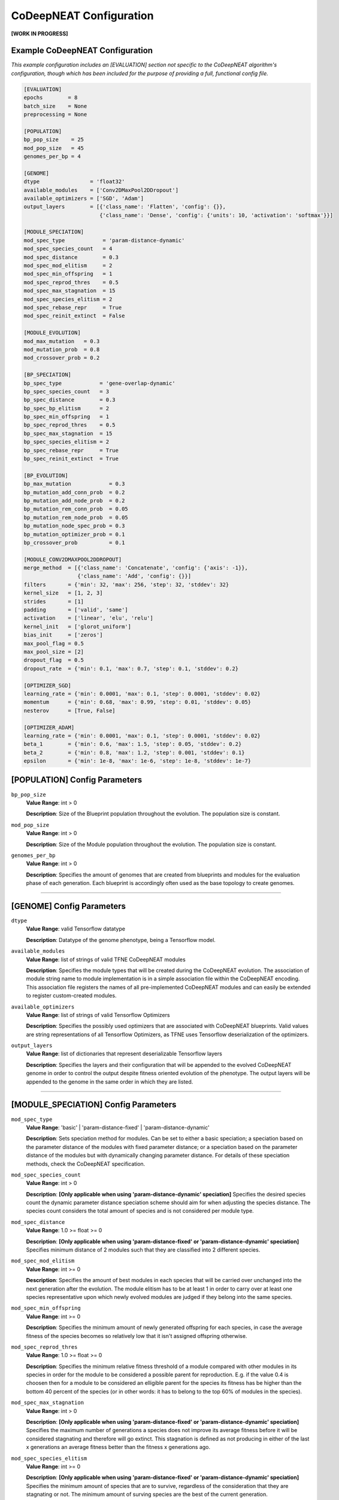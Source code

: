CoDeepNEAT Configuration
========================

**[WORK IN PROGRESS]**

Example CoDeepNEAT Configuration
--------------------------------

*This example configuration includes an [EVALUATION] section not specific to the CoDeepNEAT algorithm's configuration, though which has been included for the purpose of providing a full, functional config file.*

.. code-block:: cfg

   [EVALUATION]
   epochs        = 8
   batch_size    = None
   preprocessing = None

   [POPULATION]
   bp_pop_size    = 25
   mod_pop_size   = 45
   genomes_per_bp = 4

   [GENOME]
   dtype                = 'float32'
   available_modules    = ['Conv2DMaxPool2DDropout']
   available_optimizers = ['SGD', 'Adam']
   output_layers        = [{'class_name': 'Flatten', 'config': {}},
                           {'class_name': 'Dense', 'config': {'units': 10, 'activation': 'softmax'}}]

   [MODULE_SPECIATION]
   mod_spec_type            = 'param-distance-dynamic'
   mod_spec_species_count   = 4
   mod_spec_distance        = 0.3
   mod_spec_mod_elitism     = 2
   mod_spec_min_offspring   = 1
   mod_spec_reprod_thres    = 0.5
   mod_spec_max_stagnation  = 15
   mod_spec_species_elitism = 2
   mod_spec_rebase_repr     = True
   mod_spec_reinit_extinct  = False

   [MODULE_EVOLUTION]
   mod_max_mutation   = 0.3
   mod_mutation_prob  = 0.8
   mod_crossover_prob = 0.2

   [BP_SPECIATION]
   bp_spec_type            = 'gene-overlap-dynamic'
   bp_spec_species_count   = 3
   bp_spec_distance        = 0.3
   bp_spec_bp_elitism      = 2
   bp_spec_min_offspring   = 1
   bp_spec_reprod_thres    = 0.5
   bp_spec_max_stagnation  = 15
   bp_spec_species_elitism = 2
   bp_spec_rebase_repr     = True
   bp_spec_reinit_extinct  = True

   [BP_EVOLUTION]
   bp_max_mutation            = 0.3
   bp_mutation_add_conn_prob  = 0.2
   bp_mutation_add_node_prob  = 0.2
   bp_mutation_rem_conn_prob  = 0.05
   bp_mutation_rem_node_prob  = 0.05
   bp_mutation_node_spec_prob = 0.3
   bp_mutation_optimizer_prob = 0.1
   bp_crossover_prob          = 0.1

   [MODULE_CONV2DMAXPOOL2DDROPOUT]
   merge_method  = [{'class_name': 'Concatenate', 'config': {'axis': -1}},
                    {'class_name': 'Add', 'config': {}}]
   filters       = {'min': 32, 'max': 256, 'step': 32, 'stddev': 32}
   kernel_size   = [1, 2, 3]
   strides       = [1]
   padding       = ['valid', 'same']
   activation    = ['linear', 'elu', 'relu']
   kernel_init   = ['glorot_uniform']
   bias_init     = ['zeros']
   max_pool_flag = 0.5
   max_pool_size = [2]
   dropout_flag  = 0.5
   dropout_rate  = {'min': 0.1, 'max': 0.7, 'step': 0.1, 'stddev': 0.2}

   [OPTIMIZER_SGD]
   learning_rate = {'min': 0.0001, 'max': 0.1, 'step': 0.0001, 'stddev': 0.02}
   momentum      = {'min': 0.68, 'max': 0.99, 'step': 0.01, 'stddev': 0.05}
   nesterov      = [True, False]

   [OPTIMIZER_ADAM]
   learning_rate = {'min': 0.0001, 'max': 0.1, 'step': 0.0001, 'stddev': 0.02}
   beta_1        = {'min': 0.6, 'max': 1.5, 'step': 0.05, 'stddev': 0.2}
   beta_2        = {'min': 0.8, 'max': 1.2, 'step': 0.001, 'stddev': 0.1}
   epsilon       = {'min': 1e-8, 'max': 1e-6, 'step': 1e-8, 'stddev': 1e-7}


[POPULATION] Config Parameters
------------------------------

``bp_pop_size``
  **Value Range**: int > 0

  **Description**: Size of the Blueprint population throughout the evolution. The population size is constant.


``mod_pop_size``
  **Value Range**: int > 0

  **Description**: Size of the Module population throughout the evolution. The population size is constant.


``genomes_per_bp``
  **Value Range**: int > 0

  **Description**: Specifies the amount of genomes that are created from blueprints and modules for the evaluation phase of each generation. Each blueprint is accordingly often used as the base topology to create genomes.

--------------------------------------------------------------------------------



[GENOME] Config Parameters
--------------------------

``dtype``
  **Value Range**: valid Tensorflow datatype

  **Description**: Datatype of the genome phenotype, being a Tensorflow model.


``available_modules``
  **Value Range**: list of strings of valid TFNE CoDeepNEAT modules

  **Description**: Specifies the module types that will be created during the CoDeepNEAT evolution. The association of module string name to module implementation is in a simple association file within the CoDeepNEAT encoding. This association file registers the names of all pre-implemented CoDeepNEAT modules and can easily be extended to register custom-created modules.


``available_optimizers``
  **Value Range**: list of strings of valid Tensorflow Optimizers

  **Description**: Specifies the possibly used optimizers that are associated with CoDeepNEAT blueprints. Valid values are string representations of all Tensorflow Optimizers, as TFNE uses Tensorflow deserialization of the optimizers.


``output_layers``
  **Value Range**: list of dictionaries that represent deserializable Tensorflow layers

  **Description**: Specifies the layers and their configuration that will be appended to the evolved CoDeepNEAT genome in order to control the output despite fitness oriented evolution of the phenotype. The output layers will be appended to the genome in the same order in which they are listed.

--------------------------------------------------------------------------------



[MODULE_SPECIATION] Config Parameters
-------------------------------------

``mod_spec_type``
  **Value Range**: 'basic' | 'param-distance-fixed' | 'param-distance-dynamic'

  **Description**: Sets speciation method for modules. Can be set to either a basic speciation; a speciation based on the parameter distance of the modules with fixed parameter distance; or a speciation based on the parameter distance of the modules but with dynamically changing parameter distance. For details of these speciation methods, check the CoDeepNEAT specification.


``mod_spec_species_count``
  **Value Range**: int > 0

  **Description**: **[Only applicable when using 'param-distance-dynamic' speciation]** Specifies the desired species count the dynamic parameter distance speciation scheme should aim for when adjusting the species distance. The species count considers the total amount of species and is not considered per module type.


``mod_spec_distance``
  **Value Range**: 1.0 >= float >= 0

  **Description**: **[Only applicable when using 'param-distance-fixed' or 'param-distance-dynamic' speciation]** Specifies minimum distance of 2 modules such that they are classified into 2 different species.


``mod_spec_mod_elitism``
  **Value Range**: int >= 0

  **Description**: Specifies the amount of best modules in each species that will be carried over unchanged into the next generation after the evolution. The module elitism has to be at least 1 in order to carry over at least one species representative upon which newly evolved modules are judged if they belong into the same species.


``mod_spec_min_offspring``
  **Value Range**: int >= 0

  **Description**: Specifies the minimum amount of newly generated offspring for each species, in case the average fitness of the species becomes so relatively low that it isn't assigned offspring otherwise.


``mod_spec_reprod_thres``
  **Value Range**: 1.0 >= float >= 0

  **Description**: Specifies the minimum relative fitness threshold of a module compared with other modules in its species in order for the module to be considered a possible parent for reproduction. E.g. if the value 0.4 is choosen then for a module to be considered an elligible parent for the species its fitness has be higher than the bottom 40 percent of the species (or in other words: it has to belong to the top 60% of modules in the species).


``mod_spec_max_stagnation``
  **Value Range**: int > 0

  **Description**: **[Only applicable when using 'param-distance-fixed' or 'param-distance-dynamic' speciation]** Specifies the maximum number of generations a species does not improve its average fitness before it will be considered stagnating and therefore will go extinct. This stagnation is defined as not producing in either of the last x generations an average fitness better than the fitness x generations ago.


``mod_spec_species_elitism``
  **Value Range**: int >= 0

  **Description**: **[Only applicable when using 'param-distance-fixed' or 'param-distance-dynamic' speciation]** Specifies the minimum amount of species that are to survive, regardless of the consideration that they are stagnating or not. The minimum amount of surving species are the best of the current generation.


``mod_spec_rebase_repr``
  **Value Range**: bool

  **Description**: **[Only applicable when using 'param-distance-fixed' or 'param-distance-dynamic' speciation]** Specifies if after each evolution the species representatives should be rebased to the best module of the species that also holds the minimal distance to all other species representatives as specified in via ``mod_spec_species_distance``.


``mod_spec_reinit_extinct``
  **Value Range**: bool

  **Description**: **[Only applicable when using 'param-distance-fixed' or 'param-distance-dynamic' speciation]** Specifies if the population size occupied by a species should be reinitialized to new modules upon species extinction or if the population size occupied by the extinct species should be divided among the remaining species.

--------------------------------------------------------------------------------



[MODULE_EVOLUTION] Config Parameters
------------------------------------

``mod_max_mutation``
  **Value Range**: 1.0 >= float >= 0

  **Description**: Specifies the maximum percentage to which a module is mutated during evolution from one generation to the next.


``mod_mutation_prob``
  **Value Range**: 1.0 >= float >= 0

  **Description**: Specifies the probability that a new module is evolved through mutation of an elligible parent module. Evolution probabilities of modules must add up to 1.


``mod_crossover_prob``
  **Value Range**: 1.0 >= float >= 0

  **Description**: Specifies the probability that a new module is evolved through crossover of two elligible parent modules. Evolution probabilities of modules must add up to 1.

--------------------------------------------------------------------------------



[BP_SPECIATION] Config Parameters
---------------------------------

``bp_spec_type``
  **Value Range**: 'basic' | 'gene-overlap-fixed' | 'gene-overlap-dynamic'

  **Description**: Sets speciation method for blueprints. Can be set to either a basic speciation; a speciation based on the gene overlap of the blueprints with fixed overlap distance; or a speciation based on the gene overlap of the blueprints but with dynamically changing overlap distance. For details of these speciation methods, check the CoDeepNEAT specification.


``bp_spec_species_count``
  **Value Range**: int > 0

  **Description**: **[Only applicable when using 'gene-overlap-dynamic' speciation]** Specifies the desired species count the dynamic gene overlap distance speciation scheme should aim for when adjusting the species.


``bp_spec_distance``
  **Value Range**: 1.0 >= float >= 0

  **Description**: **[Only applicable when using 'gene-overlap-fixed' or 'gene-overlap-dynamic' speciation]** Specifies the minimum distance of 2 blueprints such that they are classified into 2 different species.


``bp_spec_bp_elitism``
  **Value Range**: int >= 0

  **Description**: Specifies the amount of best blueprints in each species that will be carried over unchanged into the next generation after the evolution. The blueprint elitism has to be at least 1 in order to carry over at least one species representative upon which newly evolved modules are judged if they belong into the same species.


``bp_spec_min_offspring``
  **Value Range**: int >= 0

  **Description**: Specifies the minimum amount of newly generated offspring for each species, in case the average fitness of the species becomes so relatively low that it isn't assigned offspring otherwise.


``bp_spec_reprod_thres``
  **Value Range**: 1.0 >= float >= 0

  **Description**: Specifies the minimum relative fitness threshold of a blueprint compared with other blueprints in its species in order for the blueprint to be considered a possible parent for reproduction. E.g. if the value 0.4 is choosen then for a blueprint to be considered an elligible parent for the species its fitness has to be higher than the bottom 40 percent of the species (or in other words: it has to belong to the top 60% of blueprints in the species).


``bp_spec_max_stagnation``
  **Value Range**: int > 0

  **Description**: **[Only applicable when using 'gene-overlap-fixed' or 'gene-overlap-dynamic' speciation]** Specifies the maximum number of generations a species does not improve its average fitness before it will be considered stagnating and therefore will go extinct. This stagnation is defined as not producing in either of the last x generations an average fitness better than the fitness x generations ago.


``bp_spec_species_elitism``
  **Value Range**: int >= 0

  **Description**: **[Only applicable when using 'gene-overlap-fixed' or 'gene-overlap-dynamic' speciation]** Specifies the minimum amount of species that are to survive, regardless of the consideration that they are stagnating or not. The minimum amount of surviving species are the ebst of the current generation.


``bp_spec_rebase_repr``
  **Value Range**: bool

  **Description**: **[Only applicable when using 'gene-overlap-fixed' or 'gene-overlap-dynamic' speciation]** Specifies if after each evolution the species representatives should be rebased to the best blueprint of the species that also holds the minimal distance to all other species representatives as specified via ``bp_spec_species_distance``.


``bp_spec_reinit_extinct``
  **Value Range**: bool

  **Description**: **[Only applicable when using 'gene-overlap-fixed' or 'gene-overlap-dynamic' speciation]** Specifies if the population size occupied by a species should be reinitialized to new blueprints upon species extinction or if the population size occupied by the extinct species should be divided among the remaining species.

--------------------------------------------------------------------------------



[BP_EVOLUTION] Config Parameters
--------------------------------

``bp_max_mutation``
  **Value Range**: 1.0 >= float >= 0

  **Description**: Specifies the maximum percentage to which a blueprint is mutated during evolution from one generation to the next.


``bp_mutation_add_conn_prob``
  **Value Range**: 1.0 >= float >= 0

  **Description**: Specifies the probability that a new blueprint is evolved by adding a connection to an elligible parent blueprint. Evolution probabilities of blueprints must add up to 1.


``bp_mutation_add_node_prob``
  **Value Range**: 1.0 >= float >= 0

  **Description**: Specifies the probability that a new blueprint is evolved by adding a node to an elligible parent blueprint. Evolution probabilities of blueprints must add up to 1.


``bp_mutation_rem_conn_prob``
  **Value Range**: 1.0 >= float >= 0

  **Description**: Specifies the probability that a new blueprint is evolved by removing a connection from an elligible parent blueprint. Evolution probabilities of blueprints must add up to 1.


``bp_mutation_rem_node_prob``
  **Value Range**: 1.0 >= float >= 0

  **Description**: Specifies the probability that a new blueprint is evolved by removing a node from an elligible parent blueprint. Evolution probabilities of blueprints must add up to 1.


``bp_mutation_node_spec_prob``
  **Value Range**: 1.0 >= float > 0

  **Description**: Specifies the probability that a new blueprint is evolved by mutating the species of the blueprint nodes from an elligible parent blueprint. Evolution probabilities of blueprints must add up to 1.


``bp_mutation_optimizer_prob``
  **Value Range**: 1.0 >= float >= 0

  **Description**: Specifies the probability that a new blueprint is evolved by mutating the config options of the blueprint associated optimizer of an elligible parent blueprint. Evolution probabilities of blueprints must add up to 1.


``bp_crossover_prob``
  **Value Range**: 1.0 >= float >= 0

  **Description**: Specifies the probability that a new blueprint is evolved by crossing over 2 elligible parent blueprints. Evolution probabilities of blueprints must add up to 1.

--------------------------------------------------------------------------------



[MODULE_<MODULE>] Config Parameters
-----------------------------------

Lorem ipsum dolor sit amet

--------------------------------------------------------------------------------



[OPTIMIZER_<OPTIMIZER>] Config Parameters
-----------------------------------------

Lorem ipsum dolor sit amet

